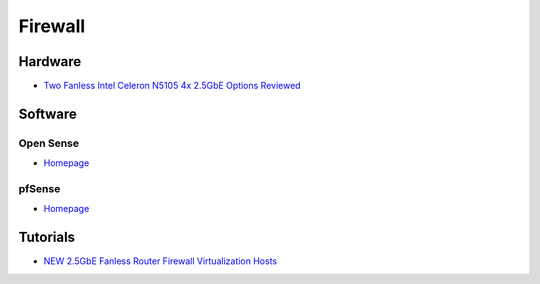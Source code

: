 .. _i1z2KNhUoe:

=======================================
Firewall
=======================================


Hardware
=======================================

* `Two Fanless Intel Celeron N5105 4x 2.5GbE Options Reviewed <https://www.servethehome.com/two-fanless-intel-celeron-n5105-4x-2-5gbe-options-reviewed/>`_


Software
=======================================

Open Sense
---------------------------------------

* `Homepage <https://opnsense.org/>`_


pfSense
---------------------------------------

* `Homepage <https://www.pfsense.org/>`_


Tutorials
=======================================

* `NEW 2.5GbE Fanless Router Firewall Virtualization Hosts <https://youtu.be/rUuaAPG0PxU>`_

